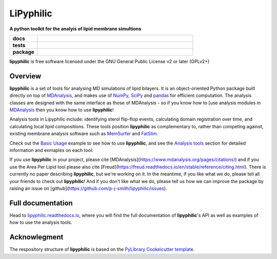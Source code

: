 ==========
LiPyphilic
==========

.. start-description

**A python toolkit for the analyis of lipid membrane simultions**

.. start-badges

.. list-table::
    :stub-columns: 1
    :widths: 15 85

    * - docs
      - |docs|
    * - tests
      - | |travis| |requires|
        | |codecov|
    * - package
      - | |version| |wheel| |supported-versions|
        | |commits-since|
.. |docs| image:: https://readthedocs.org/projects/lipyphilic/badge/?style=flat
    :target: https://readthedocs.org/projects/lipyphilic
    :alt: Documentation Status

.. |travis| image:: https://api.travis-ci.com/p-j-smith/lipyphilic.svg?branch=master
    :alt: Travis-CI Build Status
    :target: https://travis-ci.com/github/p-j-smith/lipyphilic

.. |requires| image:: https://requires.io/github/p-j-smith/lipyphilic/requirements.svg?branch=master
    :alt: Requirements Status
    :target: https://requires.io/github/p-j-smith/lipyphilic/requirements/?branch=master

.. |codecov| image:: https://codecov.io/gh/p-j-smith/lipyphilic/branch/master/graphs/badge.svg?branch=master
    :alt: Coverage Status
    :target: https://codecov.io/github/p-j-smith/lipyphilic

.. |version| image:: https://img.shields.io/pypi/v/lipyphilic.svg
    :alt: PyPI Package latest release
    :target: https://pypi.org/project/lipyphilic

.. |wheel| image:: https://img.shields.io/pypi/wheel/lipyphilic.svg
    :alt: PyPI Wheel
    :target: https://pypi.org/project/lipyphilic

.. |supported-versions| image:: https://img.shields.io/pypi/pyversions/lipyphilic.svg
    :alt: Supported versions
    :target: https://pypi.org/project/lipyphilic

.. |supported-implementations| image:: https://img.shields.io/pypi/implementation/lipyphilic.svg
    :alt: Supported implementations
    :target: https://pypi.org/project/lipyphilic

.. |commits-since| image:: https://img.shields.io/github/commits-since/p-j-smith/lipyphilic/v0.1.0/master
    :alt: Commits since latest release
    :target: https://github.com/p-j-smith/lipyphilic/compare/v0.1.0...master

.. end-badges

**lipyphilic** is free software licensed under the GNU General Public License v2 or later (GPLv2+)

Overview
========

**lipyphilic** is a set of tools for analysing MD simulations of lipid bilayers. It is an object-oriented
Python package built directly on top of `MDAnalysis <https://www.mdanalysis.org/>`_, and makes use of
`NumPy <https://numpy.org/>`_, `SciPy <https://www.scipy.org/>`_ and `pandas <https://pandas.pydata.org/>`_ for
efficient computation. The analysis classes are designed with the same interface as those of MDAnalysis -
so if you know how to [use analysis modules in
`MDAnalysis <https://userguide.mdanalysis.org/stable/examples/quickstart.html#Analysis>`_ then you know how
to use **lipyphilic**!
 
Analysis tools in Lipyphilic include: identifying sterol flip-flop events, calculating domain registration over time,
and calculating local lipid compositions. These tools position **lipyphilic** as complementary to, rather than
competing against, existing membrane analysis software such as `MemSurfer <https://github.com/LLNL/MemSurfer>`_ and
`FatSlim <http://fatslim.github.io/>`_.

Check out the `Basic Usage <https://lipyphilic.readthedocs.io/en/latest/usage.html>`_ example to see how to use
**lipyphilic**, and see the `Analysis tools <https://lipyphilic.readthedocs.io/en/latest/reference/analyses.html>`_ 
section for detailed information and exmaples on each tool.

If you use **lipyphilic** in your project, please cite [MDAnalysis](https://www.mdanalysis.org/pages/citations/) and
if you use the Area Per Lipid tool please also cite [Freud](https://freud.readthedocs.io/en/stable/reference/citing.html).
There is currently no paper describing **lipyphilic**, but we're working on it. In the meantime, if you like what we
do, please tell all your friends to check out **lipyphilic**! And if you don't like what we do, please tell us how we
can improve the package by raising an issue on [github](https://github.com/p-j-smith/lipyphilic/issues).

.. end-description

Full documentation
==================

Head to `lipyphilic.readthedocs.io <https://lipyphilic.readthedocs.io>`_, where you will find the full documentation of
**lipyphilic**'s API as well as examples of how to use the analysis tools.

Acknowlegment
=============

The respository structure of **lipyphilic** is based on the
`PyLibrary Cookeicutter template <https://github.com/ionelmc/cookiecutter-pylibrary>`_.
